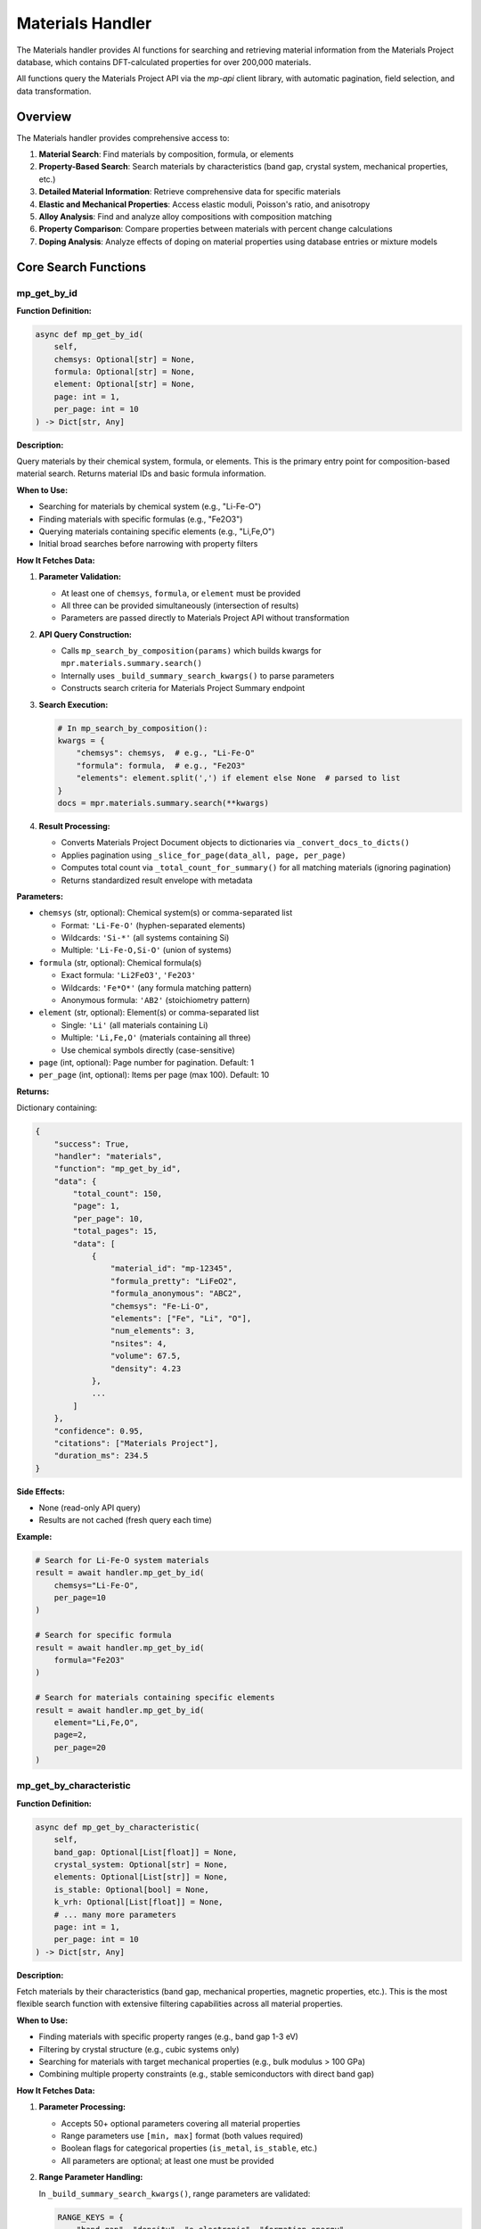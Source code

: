 Materials Handler
=================

The Materials handler provides AI functions for searching and retrieving material information from the Materials Project database, which contains DFT-calculated properties for over 200,000 materials.

All functions query the Materials Project API via the `mp-api` client library, with automatic pagination, field selection, and data transformation.

Overview
--------

The Materials handler provides comprehensive access to:

1. **Material Search**: Find materials by composition, formula, or elements
2. **Property-Based Search**: Search materials by characteristics (band gap, crystal system, mechanical properties, etc.)
3. **Detailed Material Information**: Retrieve comprehensive data for specific materials
4. **Elastic and Mechanical Properties**: Access elastic moduli, Poisson's ratio, and anisotropy
5. **Alloy Analysis**: Find and analyze alloy compositions with composition matching
6. **Property Comparison**: Compare properties between materials with percent change calculations
7. **Doping Analysis**: Analyze effects of doping on material properties using database entries or mixture models

Core Search Functions
---------------------

.. _mp_get_by_id:

mp_get_by_id
^^^^^^^^^^^^

**Function Definition:**

.. code-block:: python

   async def mp_get_by_id(
       self,
       chemsys: Optional[str] = None,
       formula: Optional[str] = None,
       element: Optional[str] = None,
       page: int = 1,
       per_page: int = 10
   ) -> Dict[str, Any]

**Description:**

Query materials by their chemical system, formula, or elements. This is the primary entry point for composition-based material search. Returns material IDs and basic formula information.

**When to Use:**

- Searching for materials by chemical system (e.g., "Li-Fe-O")
- Finding materials with specific formulas (e.g., "Fe2O3")
- Querying materials containing specific elements (e.g., "Li,Fe,O")
- Initial broad searches before narrowing with property filters

**How It Fetches Data:**

1. **Parameter Validation:**
   
   - At least one of ``chemsys``, ``formula``, or ``element`` must be provided
   - All three can be provided simultaneously (intersection of results)
   - Parameters are passed directly to Materials Project API without transformation

2. **API Query Construction:**
   
   - Calls ``mp_search_by_composition(params)`` which builds kwargs for ``mpr.materials.summary.search()``
   - Internally uses ``_build_summary_search_kwargs()`` to parse parameters
   - Constructs search criteria for Materials Project Summary endpoint

3. **Search Execution:**
   
   .. code-block:: python
   
      # In mp_search_by_composition():
      kwargs = {
          "chemsys": chemsys,  # e.g., "Li-Fe-O"
          "formula": formula,  # e.g., "Fe2O3"
          "elements": element.split(',') if element else None  # parsed to list
      }
      docs = mpr.materials.summary.search(**kwargs)

4. **Result Processing:**
   
   - Converts Materials Project Document objects to dictionaries via ``_convert_docs_to_dicts()``
   - Applies pagination using ``_slice_for_page(data_all, page, per_page)``
   - Computes total count via ``_total_count_for_summary()`` for all matching materials (ignoring pagination)
   - Returns standardized result envelope with metadata

**Parameters:**

- ``chemsys`` (str, optional): Chemical system(s) or comma-separated list
  
  - Format: ``'Li-Fe-O'`` (hyphen-separated elements)
  - Wildcards: ``'Si-*'`` (all systems containing Si)
  - Multiple: ``'Li-Fe-O,Si-O'`` (union of systems)

- ``formula`` (str, optional): Chemical formula(s)
  
  - Exact formula: ``'Li2FeO3'``, ``'Fe2O3'``
  - Wildcards: ``'Fe*O*'`` (any formula matching pattern)
  - Anonymous formula: ``'AB2'`` (stoichiometry pattern)

- ``element`` (str, optional): Element(s) or comma-separated list
  
  - Single: ``'Li'`` (all materials containing Li)
  - Multiple: ``'Li,Fe,O'`` (materials containing all three)
  - Use chemical symbols directly (case-sensitive)

- ``page`` (int, optional): Page number for pagination. Default: 1
- ``per_page`` (int, optional): Items per page (max 100). Default: 10

**Returns:**

Dictionary containing:

.. code-block:: python

   {
       "success": True,
       "handler": "materials",
       "function": "mp_get_by_id",
       "data": {
           "total_count": 150,
           "page": 1,
           "per_page": 10,
           "total_pages": 15,
           "data": [
               {
                   "material_id": "mp-12345",
                   "formula_pretty": "LiFeO2",
                   "formula_anonymous": "ABC2",
                   "chemsys": "Fe-Li-O",
                   "elements": ["Fe", "Li", "O"],
                   "num_elements": 3,
                   "nsites": 4,
                   "volume": 67.5,
                   "density": 4.23
               },
               ...
           ]
       },
       "confidence": 0.95,
       "citations": ["Materials Project"],
       "duration_ms": 234.5
   }

**Side Effects:**

- None (read-only API query)
- Results are not cached (fresh query each time)

**Example:**

.. code-block:: python

   # Search for Li-Fe-O system materials
   result = await handler.mp_get_by_id(
       chemsys="Li-Fe-O",
       per_page=10
   )
   
   # Search for specific formula
   result = await handler.mp_get_by_id(
       formula="Fe2O3"
   )
   
   # Search for materials containing specific elements
   result = await handler.mp_get_by_id(
       element="Li,Fe,O",
       page=2,
       per_page=20
   )

.. _mp_get_by_characteristic:

mp_get_by_characteristic
^^^^^^^^^^^^^^^^^^^^^^^^^

**Function Definition:**

.. code-block:: python

   async def mp_get_by_characteristic(
       self,
       band_gap: Optional[List[float]] = None,
       crystal_system: Optional[str] = None,
       elements: Optional[List[str]] = None,
       is_stable: Optional[bool] = None,
       k_vrh: Optional[List[float]] = None,
       # ... many more parameters
       page: int = 1,
       per_page: int = 10
   ) -> Dict[str, Any]

**Description:**

Fetch materials by their characteristics (band gap, mechanical properties, magnetic properties, etc.). This is the most flexible search function with extensive filtering capabilities across all material properties.

**When to Use:**

- Finding materials with specific property ranges (e.g., band gap 1-3 eV)
- Filtering by crystal structure (e.g., cubic systems only)
- Searching for materials with target mechanical properties (e.g., bulk modulus > 100 GPa)
- Combining multiple property constraints (e.g., stable semiconductors with direct band gap)

**How It Fetches Data:**

1. **Parameter Processing:**
   
   - Accepts 50+ optional parameters covering all material properties
   - Range parameters use ``[min, max]`` format (both values required)
   - Boolean flags for categorical properties (``is_metal``, ``is_stable``, etc.)
   - All parameters are optional; at least one must be provided

2. **Range Parameter Handling:**
   
   In ``_build_summary_search_kwargs()``, range parameters are validated:
   
   .. code-block:: python
   
      RANGE_KEYS = {
          "band_gap", "density", "e_electronic", "formation_energy",
          "k_vrh", "g_vrh", "poisson_ratio", "energy_above_hull", ...
      }
      
      for key in RANGE_KEYS:
          if key in params and params[key] is not None:
              val = params[key]
              if isinstance(val, (list, tuple)) and len(val) == 2:
                  kwargs[key] = tuple(val)  # Convert to tuple for API
              else:
                  # Validation error: both min and max required
                  errors.append(f"{key} must be [min, max] with both values")

3. **Field Selection:**
   
   - Default fields: ``["material_id", "formula_pretty", "elements", "chemsys"]``
   - Automatically includes ``material_id`` if not present
   - Custom fields can be specified via API parameters (not exposed in AI function)

4. **API Query Construction:**
   
   .. code-block:: python
   
      # In mp_get_by_characteristic():
      kwargs = {
          "band_gap": (1.0, 3.0),  # Range tuple
          "is_metal": False,  # Boolean filter
          "is_stable": True,
          "crystal_system": "Cubic",  # String filter
          "elements": ["Li", "Fe", "O"],  # List filter
          "fields": ["material_id", "formula_pretty", "band_gap", "energy_above_hull"]
      }
      docs = mpr.materials.summary.search(**kwargs)

5. **Result Processing:**
   
   Same as ``mp_get_by_id``: convert docs → paginate → compute total count → return envelope

**Parameters (Key Categories):**

**Electronic Properties:**

- ``band_gap`` (List[float]): Min,max band gap in eV (e.g., ``[1.2, 3.0]``)
- ``efermi`` (List[float]): Min,max Fermi energy in eV
- ``is_gap_direct`` (bool): Whether material has direct band gap
- ``is_metal`` (bool): Whether material is a metal

**Mechanical Properties:**

- ``k_vrh`` (List[float]): Min,max Voigt-Reuss-Hill bulk modulus in GPa
- ``g_vrh`` (List[float]): Min,max Voigt-Reuss-Hill shear modulus in GPa
- ``poisson_ratio`` (List[float]): Min,max Poisson's ratio
- ``elastic_anisotropy`` (List[float]): Min,max elastic anisotropy

**Magnetic Properties:**

- ``total_magnetization`` (List[float]): Min,max magnetization in μ_B/atom
- ``magnetic_ordering`` (str): Magnetic ordering type. API expects pymatgen ``Ordering`` enum values: ``'FM'`` (ferromagnetic), ``'AFM'`` (antiferromagnetic), ``'FiM'`` (ferrimagnetic), ``'NM'`` (non-magnetic), ``'PM'`` (paramagnetic). Handler accepts both human-readable strings and enum values.
- ``num_magnetic_sites`` (List[int]): Min,max number of magnetic sites

**Thermodynamic Properties:**

- ``formation_energy`` (List[float]): Min,max formation energy in eV/atom
- ``energy_above_hull`` (List[float]): Min,max energy above hull in eV/atom
- ``is_stable`` (bool): Whether material lies on convex energy hull (Ehull = 0)

**Structural Properties:**

- ``crystal_system`` (str): ``'Triclinic'``, ``'Monoclinic'``, ``'Orthorhombic'``, ``'Tetragonal'``, ``'Trigonal'``, ``'Hexagonal'``, ``'Cubic'``
- ``spacegroup_number`` (int): International spacegroup number (1-230)
- ``spacegroup_symbol`` (str): Hermann-Mauguin spacegroup symbol
- ``density`` (List[float]): Min,max density in g/cm³
- ``num_elements`` (List[int]): Min,max number of elements

**Composition Filters:**

- ``elements`` (List[str]): List of elements material must contain
- ``exclude_elements`` (str): Comma-separated elements to exclude
- ``possible_species`` (str): Possible species in material

**Returns:**

Dictionary with same structure as ``mp_get_by_id``, including filtered results and pagination metadata.

**Example:**

.. code-block:: python

   # Find stable semiconductors with band gap 1-3 eV
   result = await handler.mp_get_by_characteristic(
       band_gap=[1.0, 3.0],
       is_metal=False,
       is_stable=True,
       per_page=10
   )
   
   # Find high bulk modulus cubic materials
   result = await handler.mp_get_by_characteristic(
       k_vrh=[100, 500],
       crystal_system="Cubic",
       is_stable=True
   )
   
   # Find ferromagnetic materials
   result = await handler.mp_get_by_characteristic(
       magnetic_ordering="FM",  # Use enum value: FM, AFM, FiM, NM, PM
       is_stable=True
   )

.. _mp_get_material_details:

mp_get_material_details
^^^^^^^^^^^^^^^^^^^^^^^

**Function Definition:**

.. code-block:: python

   async def mp_get_material_details(
       self,
       material_ids: List[str],
       fields: Optional[List[str]] = None,
       all_fields: bool = True,
       page: int = 1,
       per_page: int = 10
   ) -> Dict[str, Any]

**Description:**

Fetch detailed information for one or more materials using their Materials Project IDs. This retrieves comprehensive property data for known materials.

**When to Use:**

- Retrieving complete material data after initial search
- Getting detailed properties for specific materials
- Accessing all available fields for analysis
- Following up on material IDs from other functions

**How It Fetches Data:**

1. **Material ID Parsing:**
   
   - Accepts list of material IDs: ``['mp-149', 'mp-150', 'mp-151']``
   - Also accepts JSON string: ``'["mp-149", "mp-150"]'`` (parsed automatically)
   - Or CSV string: ``'mp-149,mp-150,mp-151'`` (split on comma)
   - Converts to comma-separated string for API: ``"mp-149,mp-150,mp-151"``

2. **Field Selection Logic:**
   
   .. code-block:: python
   
      # In mp_get_material_details():
      if fields is not None:
          if isinstance(fields, str):
              fields = [f.strip() for f in fields.split(",")]
          if "material_id" not in fields:
              fields.append("material_id")  # Always include ID
          
          # Map old field names to new API field names
          field_mapping = {
              "formula": "formula_pretty",
              "magnetic_ordering": "ordering"
          }
          fields = [field_mapping.get(f, f) for f in fields]
          kwargs["fields"] = fields
      elif not all_fields:
          kwargs["fields"] = ["material_id"]  # Minimal response
      # else: all_fields=True means return everything (no fields specified)

3. **API Query:**
   
   .. code-block:: python
   
      search_kwargs = {
          "material_ids": "mp-149,mp-150,mp-151",  # CSV string
          "all_fields": True,  # or False with specific fields
          "fields": [...] if specified else None
      }
      docs = mpr.materials.summary.search(**search_kwargs)

4. **Data Conversion:**
   
   - Documents contain pymatgen Structure objects, pydantic models, etc.
   - ``_convert_docs_to_dicts()`` serializes all fields to JSON-compatible dicts
   - Handles special types: Structure → dict, Composition → dict, enums → strings

**Parameters:**

- ``material_ids`` (List[str], required): List of material IDs (e.g., ``['mp-149', 'mp-30']``)
- ``fields`` (List[str], optional): Specific fields to include (see Fields section for full list)
- ``all_fields`` (bool, optional): Return all available fields. Default: True
- ``page`` (int, optional): Page number. Default: 1
- ``per_page`` (int, optional): Items per page. Default: 10

**Returns:**

Dictionary containing full material documents with all requested fields.

**Example:**

.. code-block:: python

   # Get all fields for specific materials
   result = await handler.mp_get_material_details(
       material_ids=['mp-149', 'mp-30'],
       all_fields=True
   )
   
   # Get only specific fields
   result = await handler.mp_get_material_details(
       material_ids=['mp-81'],
       fields=['material_id', 'formula_pretty', 'band_gap', 'energy_above_hull'],
       all_fields=False
   )

Property Analysis Functions
---------------------------

.. _get_elastic_properties:

get_elastic_properties
^^^^^^^^^^^^^^^^^^^^^^

**Function Definition:**

.. code-block:: python

   async def get_elastic_properties(
       self,
       material_id: str
   ) -> Dict[str, Any]

**Description:**

Get elastic and mechanical properties (bulk modulus, shear modulus, Poisson's ratio, etc.) for a specific material. Extracts moduli in both Voigt, Reuss, and VRH (Voigt-Reuss-Hill average) forms.

**When to Use:**

- Retrieving mechanical properties for stiffness analysis
- Comparing elastic behavior between materials
- Understanding anisotropy and compliance
- Designing materials for structural applications

**How It Fetches Data:**

1. **API Query:**
   
   Calls ``mpr.materials.summary.search()`` with specific elastic-related fields:
   
   .. code-block:: python
   
      docs = mpr.materials.summary.search(
          material_ids=material_id,
          fields=[
              "material_id", "formula_pretty", "composition",
              "bulk_modulus", "shear_modulus", "universal_anisotropy",
              "homogeneous_poisson", "energy_above_hull", "is_stable"
          ]
      )

2. **Data Extraction:**
   
   - ``bulk_modulus`` and ``shear_modulus`` are objects/dicts with ``vrh``, ``voigt``, ``reuss`` attributes
   - Handles both dictionary format (from API) and object format (from pymatgen)
   - Extracts VRH average (recommended value), Voigt bound (upper), Reuss bound (lower)

3. **Moduli Interpretation:**
   
   - **Voigt bound**: Upper bound assuming uniform strain (iso-strain)
   - **Reuss bound**: Lower bound assuming uniform stress (iso-stress)
   - **VRH average**: ``(Voigt + Reuss) / 2`` - recommended for polycrystalline aggregates
   - All values in GPa

**Parameters:**

- ``material_id`` (str, required): Material ID (e.g., ``'mp-81'`` for Ag, ``'mp-30'`` for Cu)

**Returns:**

Dictionary containing:

.. code-block:: python

   {
       "success": True,
       "handler": "materials",
       "function": "get_elastic_properties",
       "data": {
           "material_id": "mp-81",
           "formula": "Ag",
           "composition": {"Ag": 1.0},
           "is_stable": True,
           "energy_above_hull": 0.0,
           "bulk_modulus": {
               "k_vrh": 103.5,
               "k_voigt": 104.2,
               "k_reuss": 102.8,
               "unit": "GPa"
           },
           "shear_modulus": {
               "g_vrh": 28.4,
               "g_voigt": 30.1,
               "g_reuss": 26.7,
               "unit": "GPa"
           },
           "universal_anisotropy": 1.85,
           "poisson_ratio": 0.37
       },
       "confidence": 0.95,
       "citations": ["Materials Project", "pymatgen"]
   }

**Example:**

.. code-block:: python

   # Get elastic properties for silver
   result = await handler.get_elastic_properties(
       material_id="mp-81"
   )

.. _find_alloy_compositions:

find_alloy_compositions
^^^^^^^^^^^^^^^^^^^^^^^

**Function Definition:**

.. code-block:: python

   async def find_alloy_compositions(
       self,
       elements: List[str],
       target_composition: Optional[Dict[str, float]] = None,
       tolerance: float = 0.05,
       is_stable: bool = True,
       ehull_max: float = 0.20,
       require_binaries: bool = True
   ) -> Dict[str, Any]

**Description:**

Find materials with specific alloy compositions (e.g., Ag-Cu alloys with ~12.5% Cu). Supports composition matching with tolerance and stability filtering.

**When to Use:**

- Finding database entries for specific alloy compositions
- Searching for binary alloys near target compositions
- Discovering stable vs. metastable alloy phases
- Identifying closest matches when exact composition unavailable

**How It Fetches Data:**

1. **Chemical System Construction:**
   
   - Sorts elements alphabetically: ``['Ag', 'Cu']`` → ``"Ag-Cu"``
   - Queries entire chemical system first, then filters by composition

2. **Stability Filtering:**
   
   .. code-block:: python
   
      search_kwargs = {
          "chemsys": "Ag-Cu",
          "num_elements": 2 if require_binaries else None,
          "fields": ["material_id", "formula_pretty", "composition",
                    "energy_above_hull", "is_stable",
                    "bulk_modulus", "shear_modulus"]
      }
      
      if is_stable:
          search_kwargs["energy_above_hull"] = (0, 1e-3)  # Essentially 0
      else:
          search_kwargs["energy_above_hull"] = (0, ehull_max)  # e.g., 0-0.20 eV/atom

3. **Composition Matching:**
   
   For each material in system:
   
   .. code-block:: python
   
      comp_dict = doc.composition.as_dict()
      total_atoms = sum(comp_dict.values())
      fractions = {el: count/total_atoms for el, count in comp_dict.items()}
      
      # Check if within tolerance
      matches_target = True
      max_deviation = 0.0
      if target_composition:
          for el, target_frac in target_composition.items():
              actual_frac = fractions.get(el, 0.0)
              deviation = abs(actual_frac - target_frac)
              max_deviation = max(max_deviation, deviation)
              if deviation > tolerance:
                  matches_target = False

4. **Closest Match Fallback:**
   
   If no materials within tolerance:
   
   .. code-block:: python
   
      # Calculate L1 distance to target
      def composition_distance(mat):
          fracs = mat["atomic_fractions"]
          return sum(abs(fracs.get(el, 0.0) - target_composition.get(el, 0.0))
                    for el in target_composition)
      
      # Find closest match
      closest = min(all_candidates, key=composition_distance)
      closest["closest_match"] = True
      materials = [closest]

**Parameters:**

- ``elements`` (List[str], required): List of elements (e.g., ``['Ag', 'Cu']``)
- ``target_composition`` (Dict[str, float], optional): Target atomic fractions (e.g., ``{'Ag': 0.875, 'Cu': 0.125}'``)
  
  - If None, returns all compositions in system
  - Fractions must sum to 1.0
  - Atomic fractions (not weight percent)

- ``tolerance`` (float, optional): Composition matching tolerance. Default: 0.05 (±5 at.%)
- ``is_stable`` (bool, optional): Filter for stable materials only (Ehull ≈ 0). Default: True
- ``ehull_max`` (float, optional): Max energy above hull for metastable entries in eV/atom. Default: 0.20
- ``require_binaries`` (bool, optional): Require exactly 2 elements. Default: True

**Returns:**

Dictionary containing list of matching alloys with composition info, energy above hull, and closest match indicator.

**Example:**

.. code-block:: python

   # Find Ag-Cu alloys with ~12.5% Cu (87.5% Ag)
   result = await handler.find_alloy_compositions(
       elements=['Ag', 'Cu'],
       target_composition={'Ag': 0.875, 'Cu': 0.125},
       tolerance=0.05,
       is_stable=True
   )

.. _compare_material_properties:

compare_material_properties
^^^^^^^^^^^^^^^^^^^^^^^^^^^

**Function Definition:**

.. code-block:: python

   async def compare_material_properties(
       self,
       material_id1: str,
       material_id2: str,
       property_name: str = "bulk_modulus"
   ) -> Dict[str, Any]

**Description:**

Compare a specific property between two materials and calculate percent change, absolute difference, and ratio.

**When to Use:**

- Quantifying property differences between materials
- Calculating percent change for doping or composition effects
- Comparing candidate materials for design selection

**How It Calculates:**

1. **Property Extraction:**
   
   - Calls ``get_elastic_properties()`` for both materials
   - Extracts specified property from standardized result
   - For moduli, uses VRH average value

2. **Comparison Calculation:**
   
   .. code-block:: python
   
      # Calculate differences
      absolute_diff = val2 - val1
      percent_change = (absolute_diff / val1) * 100.0 if val1 != 0 else None
      ratio = val2 / val1 if val1 != 0 else None
      
      # Interpretation
      if abs(percent_change) < 1:
          interpretation = "Negligible change"
      elif percent_change > 0:
          interpretation = f"Material 2 has {abs(percent_change):.1f}% higher {property_name}"
      else:
          interpretation = f"Material 2 has {abs(percent_change):.1f}% lower {property_name}"

**Parameters:**

- ``material_id1`` (str, required): First material ID
- ``material_id2`` (str, required): Second material ID
- ``property_name`` (str, optional): Property to compare: ``'bulk_modulus'``, ``'shear_modulus'``, ``'poisson_ratio'``, ``'universal_anisotropy'``. Default: ``'bulk_modulus'``

**Returns:**

Dictionary with comparison including absolute difference, percent change, ratio, and interpretation.

**Example:**

.. code-block:: python

   # Compare bulk modulus of Ag and Cu
   result = await handler.compare_material_properties(
       material_id1="mp-81",  # Ag
       material_id2="mp-30",  # Cu
       property_name="bulk_modulus"
   )

.. _analyze_doping_effect:

analyze_doping_effect
^^^^^^^^^^^^^^^^^^^^^

**Function Definition:**

.. code-block:: python

   async def analyze_doping_effect(
       self,
       host_element: str,
       dopant_element: str,
       dopant_concentration: float,
       property_name: str = "bulk_modulus"
   ) -> Dict[str, Any]

**Description:**

Analyze the effect of doping a host material with a dopant element. Compares pure host material with doped alloy. Uses database entries when available or Voigt-Reuss-Hill mixture bounds as fallback.

**When to Use:**

- Understanding how doping affects material properties
- Predicting property changes with composition
- Comparing pure vs doped materials
- Designing alloys with target properties

**How It Calculates:**

1. **Pure Host Material:**
   
   - Searches for pure element: ``elements=[host_element], num_elements=1, is_stable=True``
   - Retrieves elastic properties via ``get_elastic_properties()``

2. **Doped Alloy Search:**
   
   Constructs target composition and searches with tolerance:
   
   .. code-block:: python
   
      target_comp = {
          host_element: 1.0 - dopant_concentration,
          dopant_element: dopant_concentration
      }
      
      # Try stable entries first (Ehull ≈ 0)
      alloys = find_alloy_compositions(
          mpr, [host_element, dopant_element],
          target_composition=target_comp,
          tolerance=0.05,  # ±5 at.%
          is_stable=True
      )
      
      # Fallback: allow metastable entries (Ehull ≤ 0.20 eV/atom)
      if no results:
          alloys = find_alloy_compositions(..., is_stable=False, ehull_max=0.20)

3. **VRH Mixture Model Fallback:**
   
   If no database entries found, computes rigorous Voigt-Reuss-Hill bounds from pure elements:
   
   .. code-block:: python
   
      # Get pure dopant properties
      dopant_props = get_elastic_properties(mpr, dopant_element)
      
      # Extract bulk moduli
      K_host = host_data["bulk_modulus"]["k_vrh"]
      K_dopant = dopant_data["bulk_modulus"]["k_vrh"]
      x = dopant_concentration
      
      # Voigt bound (iso-strain, upper bound)
      K_V = (1 - x) * K_host + x * K_dopant
      
      # Reuss bound (iso-stress, lower bound)
      K_R = 1.0 / ((1 - x) / K_host + x / K_dopant)
      
      # VRH average (recommended value)
      K_VRH = 0.5 * (K_V + K_R)
      
      # Percent changes
      pct_vrh = 100 * (K_VRH - K_host) / K_host
      pct_voigt = 100 * (K_V - K_host) / K_host
      pct_reuss = 100 * (K_R - K_host) / K_host

4. **Property Comparison:**
   
   For each matching alloy in database:
   
   - Retrieves elastic properties
   - Calls ``compare_material_properties()`` to compute percent change
   - Reports actual vs. requested composition
   - Flags closest match if tolerance exceeded

**Parameters:**

- ``host_element`` (str, required): Host element symbol (e.g., ``'Ag'``)
- ``dopant_element`` (str, required): Dopant element symbol (e.g., ``'Cu'``)
- ``dopant_concentration`` (float, required): Dopant atomic fraction (e.g., ``0.125`` for 12.5%)
- ``property_name`` (str, optional): Property to analyze. Default: ``'bulk_modulus'``

**Returns:**

Dictionary containing:

- Pure host material properties
- Pure dopant material properties (if VRH used)
- List of doped alloy comparisons from database
- VRH mixture model estimate with bounds
- Summary statistics (avg, min, max percent change)
- Notes about metastable entries, closest matches, and VRH bounds

**Example:**

.. code-block:: python

   # Analyze 12.5% Cu doping effect on Ag bulk modulus
   result = await handler.analyze_doping_effect(
       host_element="Ag",
       dopant_element="Cu",
       dopant_concentration=0.125,
       property_name="bulk_modulus"
   )

Fields
------

The Materials Project database provides extensive material properties. Below are the available fields organized by category:

**Basic Information:**

- ``material_id``: Materials Project ID (e.g., 'mp-149')
- ``formula_pretty``: Prettified chemical formula (e.g., 'Fe2O3')
- ``formula_anonymous``: Anonymous formula showing stoichiometry (e.g., 'A2B3')
- ``chemsys``: Chemical system (e.g., 'Fe-O')
- ``elements``: List of element symbols
- ``num_elements``: Number of elements in composition
- ``composition``: Full composition dictionary
- ``composition_reduced``: Reduced composition
- ``nsites``: Number of sites in unit cell

**Structural Properties:**

- ``structure``: Full crystal structure (pymatgen Structure object)
- ``volume``: Unit cell volume in Å³
- ``density``: Density in g/cm³
- ``density_atomic``: Atomic density
- ``symmetry``: Symmetry information
- ``crystal_system``: Crystal system (Triclinic, Monoclinic, Orthorhombic, Tetragonal, Trigonal, Hexagonal, Cubic)
- ``spacegroup_number``: International spacegroup number (1-230)
- ``spacegroup_symbol``: Hermann-Mauguin spacegroup symbol

**Energetic Properties:**

- ``energy_per_atom``: Total energy per atom in eV/atom
- ``uncorrected_energy_per_atom``: Uncorrected energy per atom
- ``formation_energy_per_atom``: Formation energy in eV/atom (relative to elemental references)
- ``energy_above_hull``: Energy above convex hull in eV/atom (stability indicator)
- ``is_stable``: Boolean indicating if on convex hull (Ehull = 0)
- ``equilibrium_reaction_energy_per_atom``: Equilibrium reaction energy
- ``decomposes_to``: Products of decomposition reaction

**Electronic Properties:**

- ``band_gap``: Band gap in eV (DFT-PBE, may underestimate experimental values)
- ``cbm``: Conduction band minimum in eV
- ``vbm``: Valence band maximum in eV
- ``efermi``: Fermi energy in eV
- ``is_gap_direct``: Boolean indicating direct vs indirect band gap
- ``is_metal``: Boolean indicating metallic behavior
- ``bandstructure``: Full band structure data
- ``dos``: Density of states data
- ``dos_energy_up``: Spin-up DOS
- ``dos_energy_down``: Spin-down DOS

**Magnetic Properties:**

- ``is_magnetic``: Boolean indicating magnetic ordering
- ``ordering``: Magnetic ordering type (paramagnetic, ferromagnetic, antiferromagnetic, ferrimagnetic)
- ``total_magnetization``: Total magnetization in μ_B/atom
- ``total_magnetization_normalized_vol``: Magnetization per volume in μ_B/Å³
- ``total_magnetization_normalized_formula_units``: Magnetization per formula unit
- ``num_magnetic_sites``: Number of magnetic sites
- ``num_unique_magnetic_sites``: Number of unique magnetic sites
- ``types_of_magnetic_species``: List of magnetic element types

**Mechanical Properties:**

- ``bulk_modulus``: Bulk modulus (VRH, Voigt, Reuss) in GPa
  
  - ``k_vrh``: Voigt-Reuss-Hill average (recommended)
  - ``k_voigt``: Voigt bound (upper, iso-strain)
  - ``k_reuss``: Reuss bound (lower, iso-stress)

- ``shear_modulus``: Shear modulus (VRH, Voigt, Reuss) in GPa
  
  - ``g_vrh``: Voigt-Reuss-Hill average
  - ``g_voigt``: Voigt bound
  - ``g_reuss``: Reuss bound

- ``universal_anisotropy``: Universal elastic anisotropy index
- ``homogeneous_poisson``: Poisson's ratio (dimensionless)
- ``elastic_anisotropy``: Elastic anisotropy

**Dielectric Properties:**

- ``e_total``: Total dielectric constant
- ``e_ionic``: Ionic contribution to dielectric constant
- ``e_electronic``: Electronic contribution to dielectric constant
- ``n``: Refractive index
- ``e_ij_max``: Maximum dielectric tensor component
- ``piezoelectric_modulus``: Piezoelectric modulus in C/m²

**Surface Properties:**

- ``weighted_surface_energy``: Weighted surface energy in J/m²
- ``weighted_work_function``: Weighted work function in eV
- ``surface_anisotropy``: Surface energy anisotropy
- ``shape_factor``: Wulff shape factor
- ``has_reconstructed``: Boolean indicating surface reconstruction

**Metadata:**

- ``builder_meta``: Builder metadata
- ``deprecated``: Boolean indicating deprecated status
- ``deprecation_reasons``: Reasons for deprecation
- ``last_updated``: Last update timestamp
- ``origins``: Data origin information
- ``warnings``: Calculation warnings
- ``task_ids``: Associated task IDs
- ``theoretical``: Boolean indicating theoretical vs experimental
- ``possible_species``: Possible species in material
- ``has_props``: List of available calculated properties
- ``database_ids``: External database IDs

Database and Methodology
------------------------

**Data Source:**

The Materials Project database contains DFT-calculated properties for over 200,000 materials, computed using high-throughput ab initio calculations.

**Calculation Methodology:**

**Density Functional Theory (DFT):**

- **Exchange-correlation functional**: Perdew-Burke-Ernzerhof (PBE) generalized gradient approximation
- **Basis sets**: Projector augmented wave (PAW) pseudopotentials
- **Software**: VASP (Vienna Ab initio Simulation Package)
- **k-point density**: Converged meshes for each structure type
- **Energy cutoff**: Material-specific cutoffs (typically 520 eV)

**Elastic Properties:**

- Computed via **finite strain-stress method**
- Apply small strains to structure, compute DFT stress tensor response
- Fit elastic constants from stress-strain relationship
- Voigt, Reuss, and VRH averages computed from elastic tensor

**Thermodynamic Stability:**

- **Convex hull construction**: Computed from formation energies of all phases in chemical system
- **Energy above hull**: Perpendicular distance from convex hull surface
- **Ehull = 0**: Stable (on hull)
- **Ehull > 0**: Metastable (decomposes to products with lower energy)
- **Ehull > 0.20 eV/atom**: Likely synthesizable metastable phase

**Band Gap Limitations:**

- PBE-GGA **systematically underestimates** band gaps (typically 30-50% error)
- Metals and semimetals generally well-described
- Band structures and DOS are GGA(PBE) or GGA+U; hybrid functionals (HSE06) or GW corrections are not standard in MP core database
- For experimental validation, always compare with measured band gaps

**API Access:**

- All queries via **mp-api** Python client (Materials Project REST API v2)
- Streaming/chunking with ``chunk_size`` and ``num_chunks`` parameters (not page/per_page)
- Rate limiting: Burst throttle ≈ 25 requests/second (requires API key authentication)
- Handler implements client-side pagination for consistency with other handlers

Citations
---------

All Materials functions cite:

- **Materials Project**: Jain, A. et al. (2013). The Materials Project: A materials genome approach to accelerating materials innovation. *APL Materials*, 1(1), 011002. DOI: 10.1063/1.4812323

- **PyMatGen**: Ong, S. P. et al. (2013). Python Materials Genomics (pymatgen): A robust, open-source python library for materials analysis. *Computational Materials Science*, 68, 314-319. DOI: 10.1016/j.commatsci.2012.10.028

Additional methodology references:

- **DFT elastic properties**: de Jong, M. et al. (2015). Charting the complete elastic properties of inorganic crystalline compounds. *Scientific Data*, 2, 150009.

- **Voigt-Reuss-Hill averaging**: Hill, R. (1952). The elastic behaviour of a crystalline aggregate. *Proceedings of the Physical Society A*, 65, 349.

- **Metastable materials**: Sun, W. et al. (2016). The thermodynamic scale of inorganic crystalline metastability. *Science Advances*, 2(11), e1600225.

- **Metastability and synthesis**: Aykol, M. et al. (2018). Thermodynamic limit for synthesis of metastable inorganic materials. *Science Advances*, 4(4), eaaq0148.

Notes and Best Practices
-------------------------

**Property Units:**

- **Energies**: eV/atom (formation energy, energy above hull)
- **Moduli**: GPa (bulk modulus, shear modulus)
- **Band gaps**: eV
- **Magnetization**: Bohr magnetons (μ_B) per atom, formula unit, or volume
- **Density**: g/cm³
- **Volume**: Å³ (cubic Ångström)

**Stability Interpretation:**

- ``energy_above_hull = 0``: **Stable** - lies on convex hull
- ``0 < Ehull ≤ 0.010 eV/atom``: **Marginally stable** - numerical tolerance, effectively on hull
- ``0.010 < Ehull ≤ 0.050 eV/atom``: **Metastable** - may be kinetically stable
- ``0.050 < Ehull ≤ 0.100 eV/atom``: **Metastable** - most known synthesizable metastables fall in this range
- ``0.100 < Ehull ≤ 0.200 eV/atom``: **Metastable** - approaching practical synthesis limits, non-equilibrium processing required
- ``Ehull > 0.200 eV/atom``: **Highly metastable** - synthesis increasingly unlikely

Literature (Sun 2016, Aykol 2018) shows most experimentally known metastable materials have Ehull ≤ 0.10 eV/atom; values above 0.20 eV/atom are rare and synthesis becomes impractical.

**Elastic Moduli Interpretation:**

- **Bulk modulus (K)**: Resistance to uniform compression (volume change)
  
  - High K → incompressible (diamond: ~440 GPa)
  - Low K → compressible (lead: ~46 GPa)

- **Shear modulus (G)**: Resistance to shear deformation (shape change)
  
  - High G → stiff against shear (tungsten: ~161 GPa)
  - Low G → compliant (aluminum: ~26 GPa)

- **Poisson's ratio (ν)**: Lateral strain / axial strain under uniaxial stress
  
  - ν ≈ 0.5 → incompressible (rubber-like, volume preserving)
  - ν ≈ 0.3 → typical metals
  - ν → 0 → cork-like (no lateral expansion)

- **Universal anisotropy**: Deviation from isotropic elasticity
  
  - A = 0 → isotropic
  - A > 1 → anisotropic (directionally dependent)

**VRH Bounds (Mixture Models):**

- **Voigt bound**: Assumes iso-strain (uniform strain, upper bound)
- **Reuss bound**: Assumes iso-stress (uniform stress, lower bound)
- **VRH average**: Arithmetic mean of Voigt and Reuss (recommended for polycrystals)
- True polycrystalline modulus lies between Reuss and Voigt
- For single crystals, use full elastic tensor (not VRH)

**Composition Matching Best Practices:**

**Note**: Composition tolerance and closest-match logic are **handler-side features**, not native MP API capabilities. The handler retrieves all materials in a chemical system and performs client-side filtering by composition.

- Use **tolerance = 0.05** (±5 at.%) for general alloy searches
- Tighten to **0.02** (±2 at.%) for precise composition requirements
- Relax to **0.10** (±10 at.%) for exploratory searches
- Enable **metastable search** (``is_stable=False``, ``ehull_max=0.20``) for non-equilibrium alloys
- Check **closest_match_used** flag in results to identify tolerance violations

**Database Coverage Limitations:**

- Emphasis on **inorganic crystalline materials** (not organic, not amorphous)
- **Binary and ternary** systems well-covered; quaternary+ coverage patchy
- **Stable phases** comprehensively included; metastable coverage incomplete
- **High-temperature phases** may be missing (DFT at 0 K)
- **Solid solutions** represented by ordered supercells (not continuous composition ranges)

**Pagination Guidelines:**

- Default: ``per_page=10`` for interactive queries
- Large exports: ``per_page=100`` (max) with pagination loop
- Always check ``total_count`` to determine number of pages
- Use ``page`` parameter to iterate: ``page=1, 2, 3, ...``

**Error Handling:**

- ``ErrorType.NOT_FOUND``: Material ID or composition not in database
- ``ErrorType.API_ERROR``: Materials Project API failure (network, rate limit)
- ``ErrorType.INVALID_INPUT``: Parameter validation error (e.g., range needs [min, max])
- ``ErrorType.COMPUTATION_ERROR``: Internal processing error

**Performance Considerations:**

- **Field selection**: Specify ``fields`` parameter to reduce data transfer
- **all_fields=False**: Use when only IDs and formulas needed
- **Caching**: Results not cached by handler; implement external caching if needed
- **Batch queries**: Use ``mp_get_material_details()`` with multiple IDs (up to 100)
- **Rate limits**: Free tier = 1000 req/day; authenticated = unlimited

**DFT Accuracy Caveats:**

- **Band gaps underestimated** by PBE (use experimental values when available)
- **Strongly correlated materials** (e.g., transition metal oxides) may have errors
- **Magnetic ordering** in some materials sensitive to exchange-correlation functional
- **Phonon/thermal properties** not included (static 0 K calculations)
- **Surface energies** are Wulff-construction weighted averages (not single facets)
